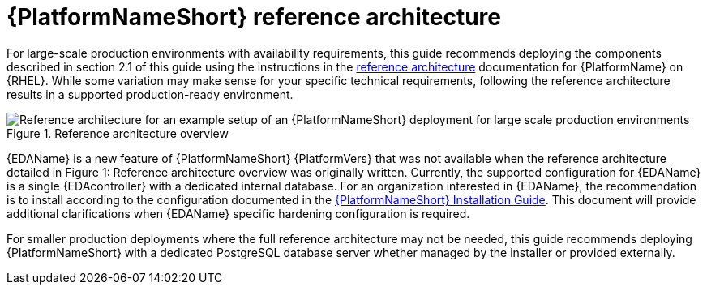// Module included in the following assemblies:
// downstream/assemblies/assembly-hardening-aap.adoc

[id="ref-architecture_{context}"]

= {PlatformNameShort} reference architecture

[role="_abstract"]

For large-scale production environments with availability requirements, this guide recommends deploying the components described in section 2.1 of this guide using the instructions in the xref:ref-architecture_{context}[reference architecture] documentation for {PlatformName} on {RHEL}. While some variation may make sense for your specific technical requirements, following the reference architecture results in a supported production-ready environment.

.Reference architecture overview
image::aap-ref-architecture-322.png[Reference architecture for an example setup of an {PlatformNameShort} deployment for large scale production environments]

{EDAName} is a new feature of {PlatformNameShort} {PlatformVers} that was not available when the reference architecture detailed in Figure 1: Reference architecture overview was originally written. Currently, the supported configuration for {EDAName} is a single {EDAcontroller} with a dedicated internal database. For an organization interested in {EDAName}, the recommendation is to install according to the configuration documented in the link:https://access.redhat.com/documentation/en-us/red_hat_ansible_automation_platform/2.4/html/red_hat_ansible_automation_platform_installation_guide/assembly-platform-install-scenario#ref-single-eda-controller-with-internal-db_platform-install-scenario[{PlatformNameShort} Installation Guide]. This document will provide additional clarifications when {EDAName} specific hardening configuration is required.

For smaller production deployments where the full reference architecture may not be needed, this guide recommends deploying {PlatformNameShort} with a dedicated PostgreSQL database server whether managed by the installer or provided externally.
